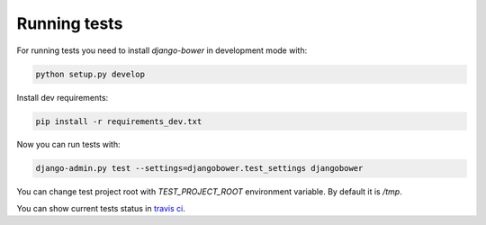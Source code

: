 *************
Running tests
*************

For running tests you need to install `django-bower` in development mode with:

.. code-block:: bash

    python setup.py develop

Install dev requirements:

.. code-block:: bash

    pip install -r requirements_dev.txt

Now you can run tests with:

.. code-block:: bash

    django-admin.py test --settings=djangobower.test_settings djangobower

You can change test project root with `TEST_PROJECT_ROOT` environment variable. By default it is `/tmp`.

You can show current tests status in `travis ci <https://travis-ci.org/nvbn/django-bower/>`_.
